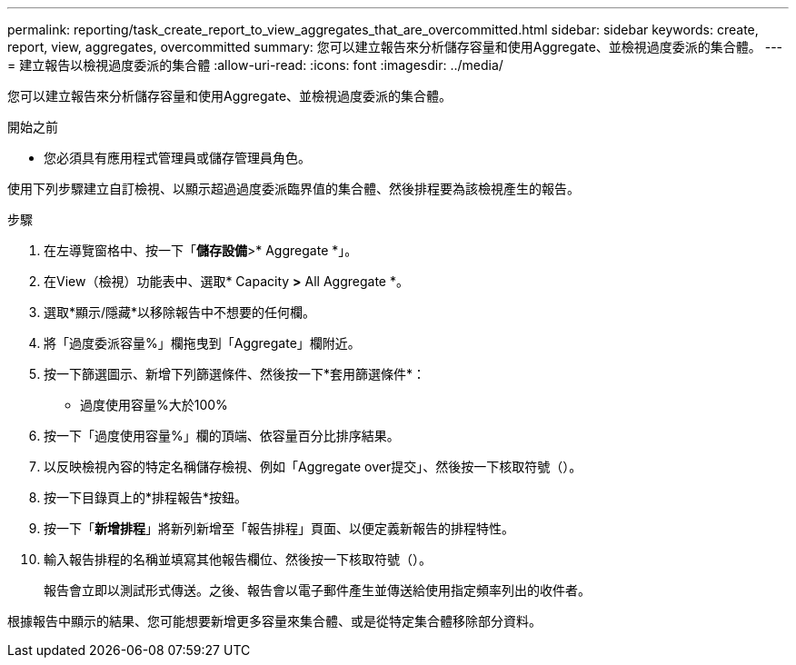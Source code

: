 ---
permalink: reporting/task_create_report_to_view_aggregates_that_are_overcommitted.html 
sidebar: sidebar 
keywords: create, report, view, aggregates, overcommitted 
summary: 您可以建立報告來分析儲存容量和使用Aggregate、並檢視過度委派的集合體。 
---
= 建立報告以檢視過度委派的集合體
:allow-uri-read: 
:icons: font
:imagesdir: ../media/


[role="lead"]
您可以建立報告來分析儲存容量和使用Aggregate、並檢視過度委派的集合體。

.開始之前
* 您必須具有應用程式管理員或儲存管理員角色。


使用下列步驟建立自訂檢視、以顯示超過過度委派臨界值的集合體、然後排程要為該檢視產生的報告。

.步驟
. 在左導覽窗格中、按一下「*儲存設備*>* Aggregate *」。
. 在View（檢視）功能表中、選取* Capacity *>* All Aggregate *。
. 選取*顯示/隱藏*以移除報告中不想要的任何欄。
. 將「過度委派容量%」欄拖曳到「Aggregate」欄附近。
. 按一下篩選圖示、新增下列篩選條件、然後按一下*套用篩選條件*：
+
** 過度使用容量%大於100%


. 按一下「過度使用容量%」欄的頂端、依容量百分比排序結果。
. 以反映檢視內容的特定名稱儲存檢視、例如「Aggregate over提交」、然後按一下核取符號（image:../media/blue_check.gif[""]）。
. 按一下目錄頁上的*排程報告*按鈕。
. 按一下「*新增排程*」將新列新增至「報告排程」頁面、以便定義新報告的排程特性。
. 輸入報告排程的名稱並填寫其他報告欄位、然後按一下核取符號（image:../media/blue_check.gif[""]）。
+
報告會立即以測試形式傳送。之後、報告會以電子郵件產生並傳送給使用指定頻率列出的收件者。



根據報告中顯示的結果、您可能想要新增更多容量來集合體、或是從特定集合體移除部分資料。

